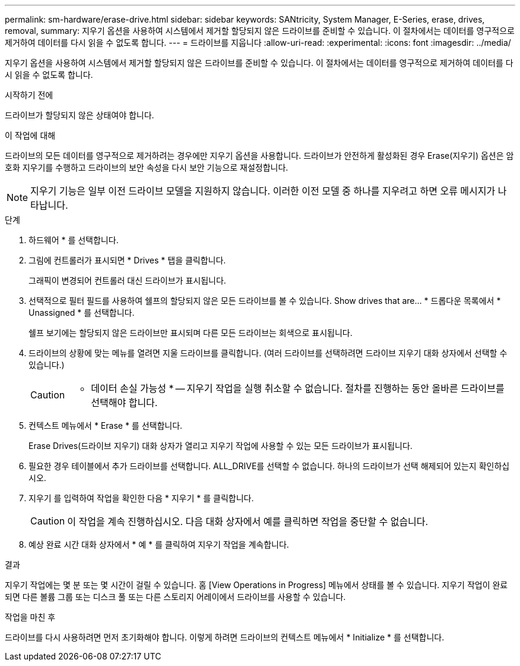 ---
permalink: sm-hardware/erase-drive.html 
sidebar: sidebar 
keywords: SANtricity, System Manager, E-Series, erase, drives, removal, 
summary: 지우기 옵션을 사용하여 시스템에서 제거할 할당되지 않은 드라이브를 준비할 수 있습니다. 이 절차에서는 데이터를 영구적으로 제거하여 데이터를 다시 읽을 수 없도록 합니다. 
---
= 드라이브를 지웁니다
:allow-uri-read: 
:experimental: 
:icons: font
:imagesdir: ../media/


[role="lead"]
지우기 옵션을 사용하여 시스템에서 제거할 할당되지 않은 드라이브를 준비할 수 있습니다. 이 절차에서는 데이터를 영구적으로 제거하여 데이터를 다시 읽을 수 없도록 합니다.

.시작하기 전에
드라이브가 할당되지 않은 상태여야 합니다.

.이 작업에 대해
드라이브의 모든 데이터를 영구적으로 제거하려는 경우에만 지우기 옵션을 사용합니다. 드라이브가 안전하게 활성화된 경우 Erase(지우기) 옵션은 암호화 지우기를 수행하고 드라이브의 보안 속성을 다시 보안 기능으로 재설정합니다.

[NOTE]
====
지우기 기능은 일부 이전 드라이브 모델을 지원하지 않습니다. 이러한 이전 모델 중 하나를 지우려고 하면 오류 메시지가 나타납니다.

====
.단계
. 하드웨어 * 를 선택합니다.
. 그림에 컨트롤러가 표시되면 * Drives * 탭을 클릭합니다.
+
그래픽이 변경되어 컨트롤러 대신 드라이브가 표시됩니다.

. 선택적으로 필터 필드를 사용하여 쉘프의 할당되지 않은 모든 드라이브를 볼 수 있습니다. Show drives that are... * 드롭다운 목록에서 * Unassigned * 를 선택합니다.
+
쉘프 보기에는 할당되지 않은 드라이브만 표시되며 다른 모든 드라이브는 회색으로 표시됩니다.

. 드라이브의 상황에 맞는 메뉴를 열려면 지울 드라이브를 클릭합니다. (여러 드라이브를 선택하려면 드라이브 지우기 대화 상자에서 선택할 수 있습니다.)
+
[CAUTION]
====
* 데이터 손실 가능성 * -- 지우기 작업을 실행 취소할 수 없습니다. 절차를 진행하는 동안 올바른 드라이브를 선택해야 합니다.

====
. 컨텍스트 메뉴에서 * Erase * 를 선택합니다.
+
Erase Drives(드라이브 지우기) 대화 상자가 열리고 지우기 작업에 사용할 수 있는 모든 드라이브가 표시됩니다.

. 필요한 경우 테이블에서 추가 드라이브를 선택합니다. ALL_DRIVE를 선택할 수 없습니다. 하나의 드라이브가 선택 해제되어 있는지 확인하십시오.
. 지우기 를 입력하여 작업을 확인한 다음 * 지우기 * 를 클릭합니다.
+
[CAUTION]
====
이 작업을 계속 진행하십시오. 다음 대화 상자에서 예를 클릭하면 작업을 중단할 수 없습니다.

====
. 예상 완료 시간 대화 상자에서 * 예 * 를 클릭하여 지우기 작업을 계속합니다.


.결과
지우기 작업에는 몇 분 또는 몇 시간이 걸릴 수 있습니다. 홈 [View Operations in Progress] 메뉴에서 상태를 볼 수 있습니다. 지우기 작업이 완료되면 다른 볼륨 그룹 또는 디스크 풀 또는 다른 스토리지 어레이에서 드라이브를 사용할 수 있습니다.

.작업을 마친 후
드라이브를 다시 사용하려면 먼저 초기화해야 합니다. 이렇게 하려면 드라이브의 컨텍스트 메뉴에서 * Initialize * 를 선택합니다.
